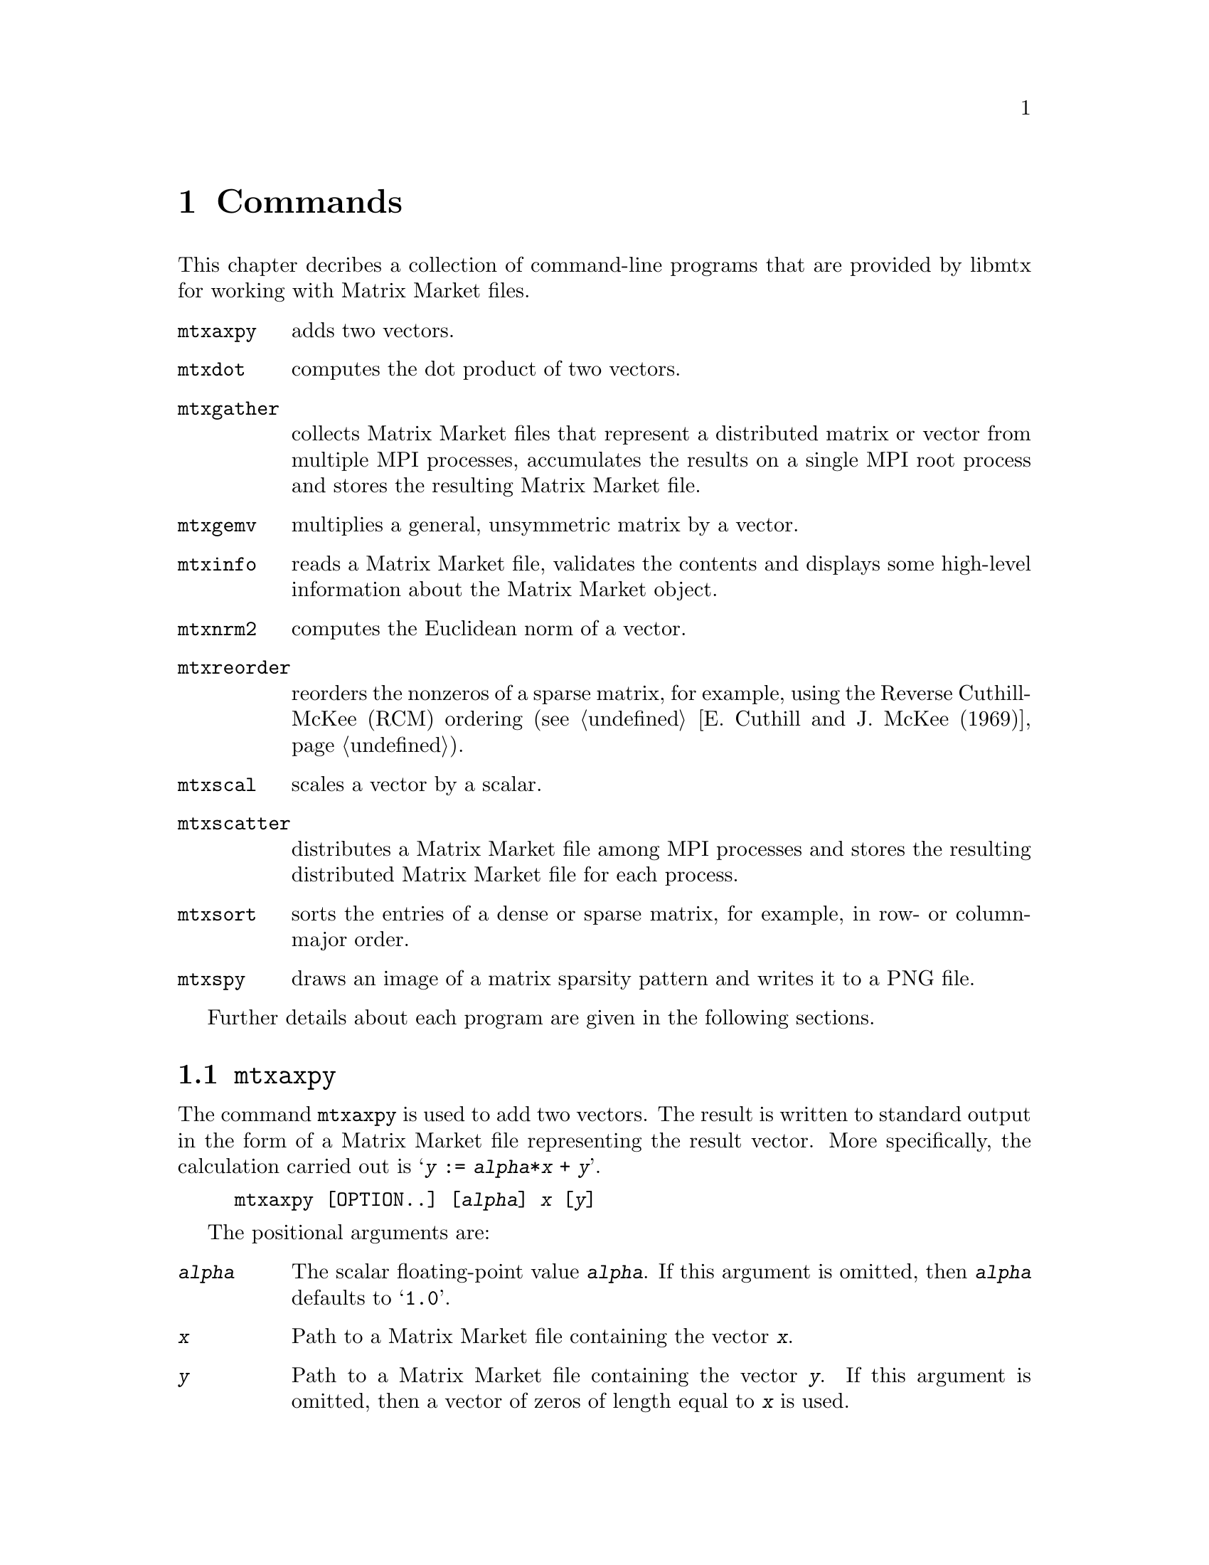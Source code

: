 @c This file is part of libmtx.
@c Copyright (C) 2021 James D. Trotter
@c
@c libmtx is free software: you can redistribute it and/or
@c modify it under the terms of the GNU General Public License as
@c published by the Free Software Foundation, either version 3 of the
@c License, or (at your option) any later version.
@c
@c libmtx is distributed in the hope that it will be useful,
@c but WITHOUT ANY WARRANTY; without even the implied warranty of
@c MERCHANTABILITY or FITNESS FOR A PARTICULAR PURPOSE.  See the GNU
@c General Public License for more details.
@c
@c You should have received a copy of the GNU General Public License
@c along with libmtx.  If not, see
@c <https://www.gnu.org/licenses/>.
@c
@c Authors: James D. Trotter <james@simula.no>
@c Last modified: 2021-08-09
@c
@c libmtx User Guide: Commands.

@node Commands
@chapter Commands

This chapter decribes a collection of command-line programs that are
provided by libmtx for working with Matrix Market files.

@table @command
@cindex vector addition
@pindex mtxaxpy
@item mtxaxpy
adds two vectors.

@cindex dot product
@cindex Euclidean inner product
@pindex mtxdot
@item mtxdot
computes the dot product of two vectors.

@pindex mtxgather
@item mtxgather
collects Matrix Market files that represent a distributed matrix or
vector from multiple MPI processes, accumulates the results on a
single MPI root process and stores the resulting Matrix Market file.

@pindex mtxgemv
@item mtxgemv
multiplies a general, unsymmetric matrix by a vector.

@pindex mtxinfo
@item mtxinfo
reads a Matrix Market file, validates the contents and displays some
high-level information about the Matrix Market object.

@cindex Euclidean norm
@pindex mtxnrm2
@item mtxnrm2
computes the Euclidean norm of a vector.

@cindex reorder
@pindex mtxreorder
@item mtxreorder
reorders the nonzeros of a sparse matrix, for example, using the
Reverse Cuthill-McKee (RCM) ordering (@pxref{E. Cuthill and J. McKee
(1969)}).

@cindex vector scaling
@pindex mtxscal
@item mtxscal
scales a vector by a scalar.

@pindex mtxscatter
@item mtxscatter
distributes a Matrix Market file among MPI processes and stores the
resulting distributed Matrix Market file for each process.

@cindex sort
@pindex mtxsort
@item mtxsort
sorts the entries of a dense or sparse matrix, for example, in row- or
column-major order.

@cindex sparsity pattern
@pindex mtxspy
@item mtxspy
draws an image of a matrix sparsity pattern and writes it to a PNG
file.

@end table

Further details about each program are given in the following
sections.

@menu
* @command{mtxaxpy}::
* @command{mtxdot}::
* @command{mtxgather}::
* @command{mtxgemv}::
* @command{mtxinfo}::
* @command{mtxnrm2}::
* @command{mtxreorder}::
* @command{mtxscal}::
* @command{mtxscatter}::
* @command{mtxsort}::
* @command{mtxspy}::
@end menu


@node @command{mtxaxpy}
@section @command{mtxaxpy}
@cindex vector addition
@pindex mtxaxpy
The command @command{mtxaxpy} is used to add two vectors. The result
is written to standard output in the form of a Matrix Market file
representing the result vector. More specifically, the calculation
carried out is @samp{@var{y} := @var{alpha}*@var{x} + @var{y}}.

@example
@code{mtxaxpy [OPTION..] [@var{alpha}] @var{x} [@var{y}]}
@end example

The positional arguments are:
@table @option
@item @var{alpha}
The scalar floating-point value @option{@var{alpha}}. If this argument
is omitted, then @option{@var{alpha}} defaults to @samp{1.0}.

@item @var{x}
Path to a Matrix Market file containing the vector
@option{@var{x}}.

@item @var{y}
Path to a Matrix Market file containing the vector
@option{@var{y}}. If this argument is omitted, then a vector of zeros
of length equal to @option{@var{x}} is used.

@end table

In addition, the following options are accepted:

@table @option
@item -z, --gzip, --gunzip, --ungzip
Filter files through gzip.

@item --format=FORMAT
Format string for outputting numerical values.  For real, double and
complex values, the format specifiers @samp{%e}, @samp{%E}, @samp{%f},
@samp{%F}, @samp{%g} or @samp{%G} may be used, whereas @samp{%d} must
be used for integers. Flags, field width and precision can optionally
be specified, e.g., @samp{%+3.1f}.

@item --repeat=N
The number of times to repeat the matrix-vector multiplication.

@item -q, --quiet
Do not print the resulting Matrix Market file to standard output.

@item -v, --verbose
Print some diagnostics to the standard error stream.

@end table


The @command{mtxaxpy} command can be used in the same way as the
STREAM benchmark (@pxref{J.D. McCalpin (2013)}). to measure
realistically achievable memory bandwidth of a single core.  For
example, the following command will run the vector addition one
hundred times using a double precision floating point vector with ten
million elements:
@example
@code{$ ./mtxaxpy --verbose -q --repeat=100 1.0 - < <( \
    N=10000000; \
    printf "%%%%MatrixMarket vector array double general\n"; \
    printf "$@{N@}\n"; \
    for i in $(seq $@{N@}); do printf "1.0\n"; done)
mtx_read: 39.443018 seconds
mtx_daxpy: 0.013981 seconds
mtx_daxpy: 0.013948 seconds
[...]}
@end example
At eight bytes per element, each vector occupies 80 MB of memory.
Assuming that the data is too large to fit in cache, then every vector
addition causes 160 MB of data to be read from main memory. Thus,
dividing the volume of memory traffic by the time required for a
single vector addition, we find that, in this example, the memory
throughput is about 11.47 GB/s.


@node @command{mtxdot}
@section @command{mtxdot}
@pindex mtxdot

The command @command{mtxdot} is used to compute the dot product of two
vectors.  That is, @samp{@var{dot} := @var{x}'@var{y}}, where
@samp{@var{x}} and @samp{@var{y}} are vectors, and @samp{@var{x}'}
denotes the transpose of @samp{@var{x}}.

@example
@code{mtxdot [OPTION..] @var{x} [@var{y}]}
@end example

If matrices are provided instead of vectors, then the Frobenius inner
product is computed.

The positional arguments are:
@table @option
@item @var{x}
Path to a Matrix Market file containing the vector
@option{@var{x}}.

@item @var{y}
Path to a Matrix Market file containing the vector
@option{@var{y}}. If this argument is omitted, then a vector of ones
of length equal to @option{@var{x}} is used.

@end table

In addition, the following options are accepted:

@table @option
@item -z, --gzip, --gunzip, --ungzip
Filter files through gzip.

@item --format=FORMAT
Format string for outputting numerical values.  For real, double and
complex values, the format specifiers @samp{%e}, @samp{%E}, @samp{%f},
@samp{%F}, @samp{%g} or @samp{%G} may be used, whereas @samp{%d} must
be used for integers. Flags, field width and precision can optionally
be specified, e.g., @samp{%+3.1f}.

@item -q, --quiet
Do not print the resulting Matrix Market file to standard output.

@item -v, --verbose
Print some diagnostics to the standard error stream.

@end table


@node @command{mtxgather}
@section @command{mtxgather}
@pindex mtxgather

The command @command{mtxgather} collects Matrix Market files that
represent a distributed matrix or vector from multiple MPI processes,
accumulates the results on a single MPI root process and stores the
resulting Matrix Market file. This command is only included if MPI
support is enabled.
@example
@code{mtxgather [OPTION..] FILE..}
@end example

The following options are accepted:

@table @option
@item -z, --gzip, --gunzip, --ungzip
Filter files through gzip.

@item --format=FORMAT
Format string for outputting numerical values.  For real, double and
complex values, the format specifiers @samp{%e}, @samp{%E}, @samp{%f},
@samp{%F}, @samp{%g} or @samp{%G} may be used, whereas @samp{%d} must
be used for integers. Flags, field width and precision can optionally
be specified, e.g., @samp{%+3.1f}.

@item -q, --quiet
Do not print the resulting Matrix Market file to standard output.

@item -v, --verbose
Print diagnostics to standard error.

@end table


@node @command{mtxgemv}
@section @command{mtxgemv}
@pindex mtxgemv

The command @command{mtxgemv} is used to multiply a general,
unsymmetric matrix with a vector. The result is written to standard
output in the form of a Matrix Market file representing the result
vector. More specifically, the calculation carried out is
@samp{@var{y} := @var{alpha}*@var{A}*@var{x} + @var{beta}*@var{y}}.

The @command{mtxgemv} command accepts a number of positional arguments
corresponding to the variables in the matrix-vector multiplication:
@example
@code{mtxgemv [OPTION..] @var{alpha} @var{A} [@var{x}] [@var{beta}] [@var{y}]}
@end example

The positional arguments are:
@table @option
@item @var{alpha}
The scalar floating-point value @option{@var{alpha}}.

@item @var{A}
Path to a Matrix Market file containing the matrix @option{@var{A}}.

@item @var{x}
Path to a Matrix Market file containing the vector
@option{@var{x}}. If this argument is omitted or an empty string
(i.e., @kbd{""}), then a vector of ones of length equal to the number
of columns of @option{@var{A}} is used.

@item @var{beta}
The scalar floating-point value @option{@var{beta}}. If this argument is
omitted, then @option{@var{beta}} is set equal to one.

@item @var{y}
Path to a Matrix Market file containing the vector @option{@var{y}}. If this
argument is omitted, then a vector of zeros of length equal to the
number of rows of @option{@var{A}} is used.

@end table

In addition, the following options are accepted:

@table @option
@item -z, --gzip, --gunzip, --ungzip
Filter files through gzip.

@item --format=FORMAT
Format string for outputting numerical values.  For real, double and
complex values, the format specifiers @samp{%e}, @samp{%E}, @samp{%f},
@samp{%F}, @samp{%g} or @samp{%G} may be used, whereas @samp{%d} must
be used for integers. Flags, field width and precision can optionally
be specified, e.g., @samp{%+3.1f}.

@item --repeat=N
The number of times to repeat the matrix-vector multiplication.

@item -q, --quiet
Do not print the resulting Matrix Market file to standard output.

@item -v, --verbose
Print some diagnostics to the standard error stream.

@end table


@node @command{mtxinfo}
@section @command{mtxinfo}
@pindex mtxinfo

The command @command{mtxinfo} reads a Matrix Market file, validates the
contents and displays some high-level information about the Matrix
Market object.
@example
@code{mtxinfo [OPTION..] FILE}
@end example

The following options are accepted:
@table @option
@item -z, --gzip, --gunzip, --ungzip
Filter the file through gzip.

@item -v, --verbose
Print diagnostics to standard error.

@end table


@node @command{mtxnrm2}
@section @command{mtxnrm2}
@pindex mtxnrm2

The command @command{mtxnrm2} is used to compute the Euclidean norm of
a vector.  That is, @samp{@var{nrm2} := sqrt(@var{x}'@var{x})}, where
@samp{@var{x}} is a vector and @samp{@var{x}'} denotes its transpose.

@example
@code{mtxnrm2 [OPTION..] @var{x} [@var{y}]}
@end example

If matrices are provided instead of vectors, then the Frobenius norm
of the matrices is computed.

The positional arguments are:
@table @option
@item @var{x}
Path to a Matrix Market file containing the vector
@option{@var{x}}.

@end table

In addition, the following options are accepted:

@table @option
@item -z, --gzip, --gunzip, --ungzip
Filter files through gzip.

@item --format=FORMAT
Format string for outputting numerical values.  For real, double and
complex values, the format specifiers @samp{%e}, @samp{%E}, @samp{%f},
@samp{%F}, @samp{%g} or @samp{%G} may be used, whereas @samp{%d} must
be used for integers. Flags, field width and precision can optionally
be specified, e.g., @samp{%+3.1f}.

@item -q, --quiet
Do not print the resulting Matrix Market file to standard output.

@item -v, --verbose
Print some diagnostics to the standard error stream.

@end table


@node @command{mtxreorder}
@section @command{mtxreorder}
@pindex mtxreorder

The command @command{mtxreorder} is used to reorder the rows and
columns of a sparse matrix, for example, using the Reverse
Cuthill-McKee (RCM) ordering (@pxref{E. Cuthill and J. McKee (1969)}).
@example
@code{mtxreorder [OPTION..] FILE}
@end example

The following options are accepted:

@table @option
@item -z, --gzip, --gunzip, --ungzip
Filter the file through gzip

@item --format=FORMAT
Format string for outputting numerical values.  For real, double and
complex values, the format specifiers @samp{%e}, @samp{%E}, @samp{%f},
@samp{%F}, @samp{%g} or @samp{%G} may be used, whereas @samp{%d} must
be used for integers. Flags, field width and precision can optionally
be specified, e.g., @samp{%+3.1f}.

@item --rowperm-path=FILE
Path for outputting row permuation as a dense vector in Matrix Market
format.

@item --colperm-path=FILE
Path for outputting column permuation as a dense vector in Matrix
Market format.

@item --ordering=ORDERING
The reordering algorithm to use. For now, the only supported algorithm
is @samp{rcm}.

@item --rcm-starting-row=N
Starting row for the RCM algorithm.  The default value is @samp{0},
which means to choose a starting row automatically.

@item -q, --quiet
Do not print the resulting Matrix Market file to standard output.

@item -v, --verbose
Print diagnostics to standard error.

@end table


@node @command{mtxscal}
@section @command{mtxscal}
@pindex mtxscal

The command @command{mtxscal} is used to scale a vector by a scalar,
floating point value. The result is written to standard output in the
form of a Matrix Market file representing the scaled vector. More
specifically, the calculation carried out is @samp{@var{x} :=
@var{alpha}*@var{x}}, where @samp{@var{x}} is a vector and
@samp{@var{alpha}} is a scalar.

The @command{mtxscal} command accepts the following positional
arguments:
@example
@code{mtxscal [OPTION..] @var{alpha} @var{x}}
@end example

The positional arguments are:
@table @option
@item @var{alpha}
The scalar floating-point value @option{@var{alpha}}.

@item @var{x}
Path to a Matrix Market file containing the vector
@option{@var{x}}.

@end table

In addition, the following options are accepted:

@table @option
@item -z, --gzip, --gunzip, --ungzip
Filter files through gzip.

@item --format=FORMAT
Format string for outputting numerical values.  For real, double and
complex values, the format specifiers @samp{%e}, @samp{%E}, @samp{%f},
@samp{%F}, @samp{%g} or @samp{%G} may be used, whereas @samp{%d} must
be used for integers. Flags, field width and precision can optionally
be specified, e.g., @samp{%+3.1f}.

@item --repeat=N
The number of times to repeat the matrix-vector multiplication.

@item -q, --quiet
Do not print the resulting Matrix Market file to standard output.

@item -v, --verbose
Print some diagnostics to the standard error stream.

@end table


@node @command{mtxscatter}
@section @command{mtxscatter}
@pindex mtxscatter

The command @command{mtxscatter} distributes a Matrix Market file among
MPI processes and stores the resulting distributed Matrix Market file
for each process. This command is only included if MPI support is
enabled.
@example
@code{mtxscatter [OPTION..] FILE}
@end example

The following options are accepted:

@table @option
@item -z, --gzip, --gunzip, --ungzip
Filter files through gzip.

@item --output-path=FILE
Output path for the scattered Matrix Market files, where @samp{%p} in
the string is replaced with the rank of each MPI process. If not
specified, the default output path is @samp{out%p.mtx}.

@item --format=FORMAT
Format string for outputting numerical values.  For real, double and
complex values, the format specifiers @samp{%e}, @samp{%E}, @samp{%f},
@samp{%F}, @samp{%g} or @samp{%G} may be used, whereas @samp{%d} must
be used for integers. Flags, field width and precision can optionally
be specified, e.g., @samp{%+3.1f}.

@item -v, --verbose
Print diagnostics to standard error.

@end table


@node @command{mtxsort}
@section @command{mtxsort}
@pindex mtxsort

The command @command{mtxsort} is used to sort the entries of a dense
or sparse matrix, for example, in row- or column-major order.
@example
@code{mtxsort [OPTION..] FILE}
@end example

The following options are accepted:

@table @option
@item -z, --gzip, --gunzip, --ungzip
Filter the file through gzip.

@item --format=FORMAT
Format string for outputting numerical values.  For real, double and
complex values, the format specifiers @samp{%e}, @samp{%E}, @samp{%f},
@samp{%F}, @samp{%g} or @samp{%G} may be used, whereas @samp{%d} must
be used for integers. Flags, field width and precision can optionally
be specified, e.g., @samp{%+3.1f}.

@item --sorting=SORTING
The ordering to use when sorting the data. This is either
@samp{row-major} or @samp{column-major}. By default, @samp{row-major}
is used.

@item -q, --quiet
Do not print the resulting Matrix Market file to standard output.

@item -v, --verbose
Print diagnostics to standard error.

@end table


@node @command{mtxspy}
@section @command{mtxspy}
@pindex mtxspy
@cindex libpng
The command @command{mtxspy} draws an image of the sparsity pattern of
a matrix, saving it to a PNG file.  This command is only available if
libmtx is compiled with libpng support.
@example
@code{mtxspy [OPTION..] FILE}
@end example

The following options are accepted:

@table @option
@item --output-path=FILE
Output path for the PNG image file. If not specified, the default
output path is @samp{out.png}.

@item -z, --gzip, --gunzip, --ungzip
Filter files through gzip.

@item --max-height=M
@item --max-width=N
Maximum width and height of the rendered image in pixels. The default
maximum image size is 1000x1000 pixels.

@item fgcolor=COLOR
@item bgcolor=COLOR
Foreground and background colors used to indicate sparse matrix
entries that are present and absent in the sparsity pattern,
respectively. Colors are specified in hexadecimal, optionally prefixed
with a @samp{#} character (e.g., @samp{#38B6F1}). The default a black
foreground and white background.

@item gamma=GAMMA
Gamma value to embed in the PNG.

@item --title=TEXT
@item --author=TEXT
@item --description=TEXT
@item --copyright=TEXT
@item --email=TEXT
@item --url=TEXT
These options specify various text fields that may be stored in the
PNG image to provide additional metadata about the image.

@item -v, --verbose
Print diagnostics to standard error.

@end table
